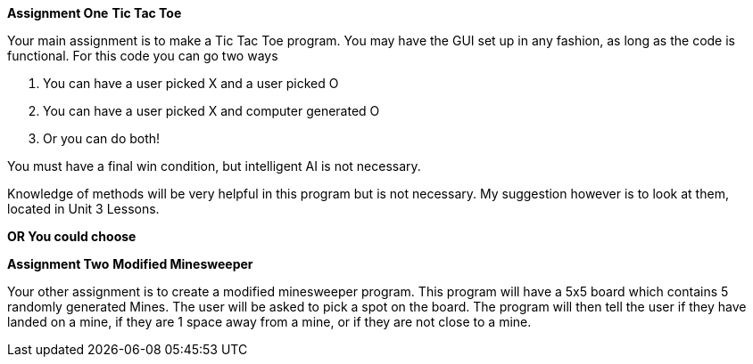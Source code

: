 **Assignment One**
**Tic Tac Toe**

Your main assignment is to make a Tic Tac Toe program. You may have the GUI set up in any fashion, as long as the code is functional. For this code you can go two ways

1. You can have a user picked X and a user picked O

2. You can have a user picked X and computer generated O

3. Or you can do both!

You must have a final win condition, but intelligent AI is not necessary.

Knowledge of methods will be very helpful in this program but is not necessary. My suggestion however is to look at them, located in Unit 3 Lessons.

*OR You could choose*

**Assignment Two**
** Modified Minesweeper**

Your other assignment is to create a modified minesweeper program. This program will have a 5x5 board which contains 5 randomly generated Mines. The user will be asked to pick a spot on the board. The program will then tell the user if they have landed on a mine, if they are 1 space away from a mine, or if they are not close to a mine.
